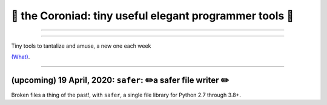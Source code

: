 👑 the Coroniad: tiny useful elegant programmer tools 👑
----------------------------------------------------------------

-------------------

.. image:: https://raw.githubusercontent.com/ManiacalLabs/DocsFiles/master/BiblioPixel/doc/tutorial/getting-started/animated-gifs-footer.gif
   :alt: The Coroniad
   :align: center
   :scale: 50%

---------------------------------------

Tiny tools to tantalize and amuse, a new one each week

`(What) <What.rst>`_.

----------------------------------------------------

(upcoming) 19 April, 2020: ``safer``: ✏️a safer file writer ✏️
====================================================


.. image:: https://upload.wikimedia.org/wikipedia/commons/thumb/e/ef/Caran_d%27Ache_Farbstifte.JPG/320px-Caran_d%27Ache_Farbstifte.JPG
   :alt: A dozen pencils in a full spectrum of colors
   :align: center
   :scale: 50%


Broken files a thing of the past!, with ``safer``, a single file library for Python 2.7 through 3.8+.

